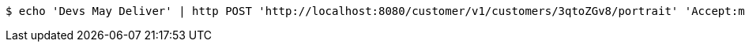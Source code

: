 [source,bash]
----
$ echo 'Devs May Deliver' | http POST 'http://localhost:8080/customer/v1/customers/3qtoZGv8/portrait' 'Accept:multipart/form-data' 'Content-Type:image/png'
----